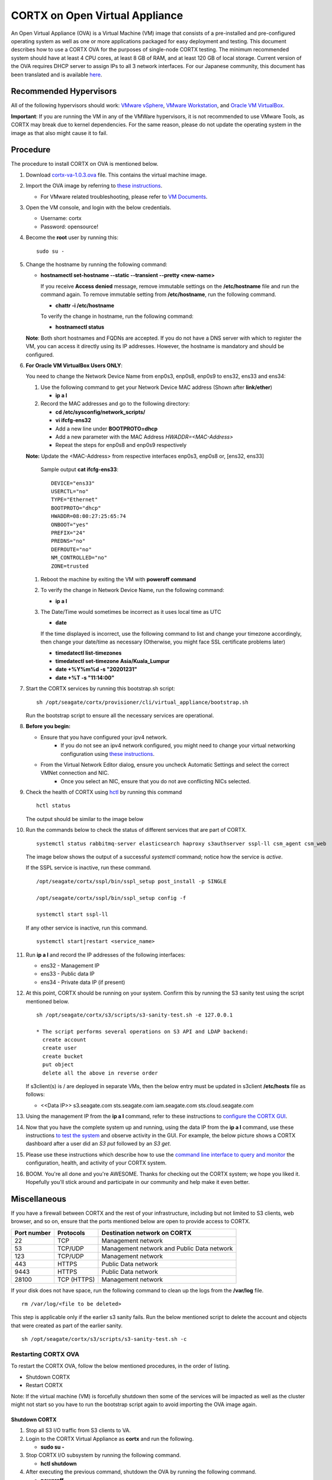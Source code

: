 
===============================
CORTX on Open Virtual Appliance
===============================
An Open Virtual Appliance (OVA) is a Virtual Machine (VM) image that consists of a pre-installed and pre-configured operating system as well as one or more applications packaged for easy deployment and testing.  This document describes how to use a CORTX OVA for the purposes of single-node CORTX testing.  The minimum recommended system should have at least 4 CPU cores, at least 8 GB of RAM, and at least 120 GB of local storage. Current version of the OVA requires DHCP server to assign IPs to all 3 network interfaces. For our Japanese community, this document has been translated and is available `here <https://qiita.com/Taroi_Japanista/items/0ac03f55dce3f7433adf>`_.

***********************
Recommended Hypervisors
***********************
All of the following hypervisors should work: `VMware vSphere <https://www.vmware.com/products/vsphere.html>`_,
`VMware Workstation <https://www.vmware.com/products/workstation-pro.html>`_, and
`Oracle VM VirtualBox <https://www.oracle.com/virtualization/>`_. 

**Important**: If you are running the VM in any of the VMWare hypervisors, it is not recommended to use VMware Tools, as CORTX may break due to kernel dependencies.  For the same reason, please do not update the operating system in the image as that also might cause it to fail.


**********
Procedure
**********
The procedure to install CORTX on OVA is mentioned below.

#. Download `cortx-va-1.0.3.ova <http://cortx-storage.colo.seagate.com/releases/opensource_builds/ova/cortx-va-1.0.3.ova>`_ file. This contains the virtual machine image.

#. Import the OVA image by referring to `these instructions <Importing_OVA_File.rst>`_. 

   - For VMware related troubleshooting, please refer to `VM Documents <https://docs.vmware.com/en/VMware-vSphere/index.html>`_. 
  
#. Open the VM console, and login with the below credentials.

   * Username: cortx 
   * Password: opensource!

#. Become the **root** user by running this:
   ::
     sudo su -
   
#. Change the hostname by running the following command:

   * **hostnamectl set-hostname --static --transient --pretty <new-name>**
  
     If you receive **Access denied** message, remove immutable settings on the **/etc/hostname** file and run the command again. To remove immutable setting from **/etc/hostname**, run the following command.
     
     * **chattr -i /etc/hostname**
  
 
     To verify the change in hostname, run the following command:
 
     * **hostnamectl status**
   
   **Note**: Both short hostnames and FQDNs are accepted. If you do not have a DNS server with which to register the VM, you can access it directly using its IP addresses. However, the hostname is mandatory and should be configured.

#. **For Oracle VM VirtualBox Users ONLY**:
   
   
   .. raw:: html

      <details>
      <summary><a>Expand</a></summary>

   You need to change the Network Device Name from enp0s3, enp0s8, enp0s9 to ens32, ens33 and ens34:

   #. Use the following command to get your Network Device MAC address (Shown after **link/ether**)

      * **ip a l**

   #. Record the MAC addresses and go to the following directory:

      * **cd /etc/sysconfig/network_scripts/**
      * **vi ifcfg-ens32**
      * Add a new line under **BOOTPROTO=dhcp**
      * Add a new parameter with the MAC Address *HWADDR=<MAC-Address>*
      * Repeat the steps for enp0s8 and enp0s9 respectively
      
   **Note:** Update the <MAC-Address> from respective interfaces enp0s3, enp0s8 or, [ens32, ens33]

      Sample output **cat ifcfg-ens33**:
      ::
         DEVICE="ens33"
         USERCTL="no"
         TYPE="Ethernet"
         BOOTPROTO="dhcp"
         HWADDR=08:00:27:25:65:74
         ONBOOT="yes"
         PREFIX="24"
         PREDNS="no"
         DEFROUTE="no"
         NM_CONTROLLED="no"
         ZONE=trusted

   #. Reboot the machine by exiting the VM with **poweroff command**

   #. To verify the change in Network Device Name, run the following command:

      * **ip a l**

   #. The Date/Time would sometimes be incorrect as it uses local time as UTC

      * **date**

      If the time displayed is incorrect, use the following command to list and change your timezone accordingly, then change your date/time as necessary (Otherwise, you might face SSL certificate problems later)

      * **timedatectl list-timezones**
      * **timedatectl set-timezone Asia/Kuala_Lumpur**
      * **date +%Y%m%d -s "20201231"**
      * **date +%T -s "11:14:00"**

   .. raw:: html

      </details>

#. Start the CORTX services by running this bootstrap.sh script:
   ::
     sh /opt/seagate/cortx/provisioner/cli/virtual_appliance/bootstrap.sh
     
   Run the bootstrap script to ensure all the necessary services are operational.
   
#. **Before you begin:**
   
   - Ensure that you have configured your ipv4 network.
      - If you do not see an ipv4 network configured, you might need to change your virtual networking configuration using  `these instructions <troubleshoot_virtual_network.rst>`_.
   - From the Virtual Network Editor dialog, ensure you uncheck Automatic Settings and select the correct VMNet connection and NIC.
      - Once you select an NIC, ensure that you do not ave conflicting NICs selected. 
      
#. Check the health of CORTX using `hctl <https://github.com/Seagate/cortx/blob/main/doc/checking_health.rst>`_ by running this command
   
   ::
   
      hctl status
   
   The output should be similar to the image below

   .. image:: images/hctl_status_output.png

#. Run the commands below to check the status of different services that are part of CORTX.

   ::

    systemctl status rabbitmq-server elasticsearch haproxy s3authserver sspl-ll csm_agent csm_web
 
   The image below shows the output of a successful *systemctl* command; notice how the service is *active*.
   
   .. image:: images/systemctl_output.png
   
   If the SSPL service is inactive, run these command.

   ::

    /opt/seagate/cortx/sspl/bin/sspl_setup post_install -p SINGLE
    
    /opt/seagate/cortx/sspl/bin/sspl_setup config -f 
    
    systemctl start sspl-ll    

   If any other service is inactive, run this command.

   ::

    systemctl start|restart <service_name>
      
#. Run **ip a l** and record the IP addresses of the following interfaces:

   * ens32 - Management IP 
   * ens33 - Public data IP
   * ens34 - Private data IP (if present)
   
   
   .. image:: images/networks.png
   
#. At this point, CORTX should be running on your system.  Confirm this by running the S3 sanity test using the script mentioned below.

   ::
   
    sh /opt/seagate/cortx/s3/scripts/s3-sanity-test.sh -e 127.0.0.1

    * The script performs several operations on S3 API and LDAP backend:
      create account
      create user
      create bucket
      put object
      delete all the above in reverse order
      
   If s3client(s) is / are deployed in separate VMs, then the below entry must be updated in s3client **/etc/hosts** file as follows:
    
   - <<Data IP>> s3.seagate.com sts.seagate.com iam.seagate.com  sts.cloud.seagate.com   
   
#. Using the management IP from the **ip a l** command,  refer to these instructions to `configure the CORTX GUI <Preboarding_and_Onboarding.rst>`_. 

#. Now that you have the complete system up and running, using the data IP from the **ip a l** command, use these instructions `to test the system <testing_io.rst>`_  and observe activity in the GUI.  For example, the below picture shows a CORTX dashboard after a user did an *S3 put* followed by an *S3 get*.

   .. image:: images/dashboard_read_write.png

#. Please use these instructions which describe how to use the `command line interface to query and monitor <checking_health.rst>`_ the configuration, health, and activity of your CORTX system.

#. BOOM.  You're all done and you're AWESOME.  Thanks for checking out the CORTX system; we hope you liked it.  Hopefully you'll stick around and participate in our community and help make it even better.
 
*************
Miscellaneous
*************

If you have a firewall between CORTX and the rest of your infrastructure, including but not limited to S3 clients, web browser, and so on, ensure that the ports mentioned below are open to provide access to CORTX.
  
+----------------------+-------------------+---------------------------------------------+
|    **Port number**   |   **Protocols**   |   **Destination network on CORTX**          |
+----------------------+-------------------+---------------------------------------------+
|          22          |        TCP        |           Management network                |
+----------------------+-------------------+---------------------------------------------+ 
|          53          |      TCP/UDP      | Management network and Public Data network  |
+----------------------+-------------------+---------------------------------------------+ 
|         123          |      TCP/UDP      |              Management network             |
+----------------------+-------------------+---------------------------------------------+
|         443          |       HTTPS       |             Public Data network             |
+----------------------+-------------------+---------------------------------------------+
|         9443         |       HTTPS       |              Public Data network            |
+----------------------+-------------------+---------------------------------------------+
|         28100        |   TCP (HTTPS)     |              Management network             |
+----------------------+-------------------+---------------------------------------------+

If your disk does not have space, run the following command to clean up the logs from the **/var/log** file.

::

 rm /var/log/<file to be deleted>
 
This step is applicable only if the earlier s3 sanity fails. Run the below mentioned script to delete the account and objects that were created as part of the earlier sanity.

::

 sh /opt/seagate/cortx/s3/scripts/s3-sanity-test.sh -c

Restarting CORTX OVA
====================
To restart the CORTX OVA, follow the below mentioned procedures, in the order of listing.

- Shutdown CORTX

- Restart CORTX

Note: If the virtual machine (VM) is forcefully shutdown then some of the services will be impacted as well as the cluster might not start so you have to run the bootstrap script again to avoid importing the OVA image again.

Shutdown CORTX
----------------

.. raw:: html

    <details>
   <summary><a>Click here to view the procedure.</a></summary>
   
#. Stop all S3 I/O traffic from S3 clients to VA.

#. Login to the CORTX Virtual Appliance as **cortx** and run the following.

   * **sudo su -**

#. Stop CORTX I/O subsystem by running the following command.

   * **hctl shutdown** 

#. After executing the previous command, shutdown the OVA by running the following command.

   * **poweroff**
   
.. raw:: html
   
   </details>
 
Restart CORTX
--------------

.. raw:: html

    <details>
   <summary><a>Click here to view the procedure.</a></summary>

#. Power on the Virtual Appliance VM.

#. Login to the CORTX OVA as cortx and run the following.

   - **sudo su -**
   
#. Restart openldap and s3 auth server services by the below mentioned commands.

   ::
   
    $ systemctl restart slapd
    
    $ systemctl restart s3authserver

#. Start CORTX I/O subsystem by running the following command.

   - **hctl start**
   

   
.. raw:: html
   
   </details>
   
Tested by:

- Mar 25, 2021: Mukul Malhotra (mukul.malhotra@seagate.com) using OVA release 1.0.2 on Windows 10 running Oracle VirtualBox

- Mar 18, 2021: Jalen Kan (jalen.j.kan@seagate.com) using OVA release 1.0.2 on a Windows laptop running VMWare Workstation.

- Feb 4, 2021:  Tim Coulter (timothy.r.coulter@seagate.com) using OVA release 1.0.2 on MAC running VMWare Fusion 12.1.0

- Jan 13, 2021: Mayur Gupta (mayur.gupta@seagate.com) using OVA release 1.0.2 on a Windows laptop running VMWare Workstation.

- Jan 6, 2021: Patrick Hession (patrick.hession@seagate.com) using OVA release 1.0.2 on a Windows laptop running VMWare Workstation.

- Dec 10, 2020: Suprit Shinde (suprit.shinde@seagate.com) using OVA release 1.0.2 on a Windows laptop running VMWare Workstation.

- Nov 3, 2020: Justin Woo (justin.woo@seagate.com) using OVA release 1.0.2 on a Windows laptop running VMWare Workstation.

- Oct 26, 2020: Gregory Touretsky (gregory.touretsky@seagate.com) using OVA release 1.0.2 on a Windows laptop running VMWare Workstation.

- Oct 11, 2020: Saumya Sunder (saumya.sunder@seagate.com) using OVA release 1.0.2 on a Windows laptop running VMWare Workstation.

- Oct 5, 2020: Andriy Tkachuk (andriy.tkachuk@seagate.com) using OVA release 1.0.2 by running VMWare Fusion 11.

- Sep 18, 2020: Sarang Sawant (sarang.sawant@seagate.com) using OVA release 1.0.2 on a Windows laptop running VMWare Workstation.

- Sep 19, 2020: Divya Kachchwaha Kachchwaha (divya.kachhwaha@seagate.com) using OVA release 1.0.1 on a Windows laptop running VMWare Workstation.

- Sep 19, 2020: Venkataraman Padmanabhan (venkataraman.padmanabhan@seagate.com) using OVA release 1.0.0 and 1.0.1 on a Windows laptop running VMWare Workstation.

- Sep 12, 2020: Puja Mudaliar (puja.mudaliar@seagate.com) using OVA release 1.0.0 on a Windows laptop running VMWare Workstation.

- Sep 12, 2020: Gaurav Chaudhari (gaurav.chaudhari@seagate.com) using OVA release 1.0.0 on a Windows laptop running VMWare Workstation.


